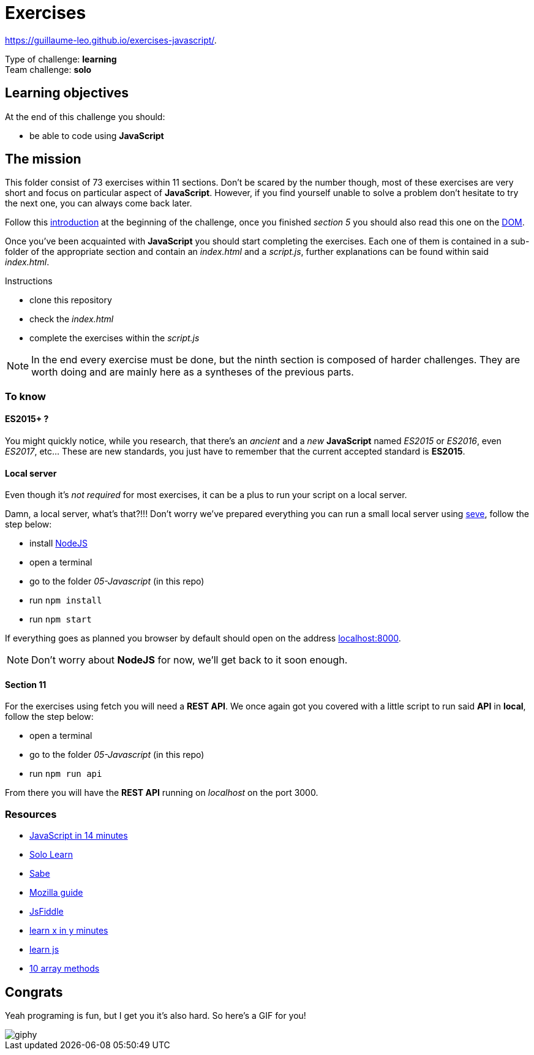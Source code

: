 = Exercises

https://guillaume-leo.github.io/exercises-javascript/. 


// links
:intro: https://docs.google.com/presentation/d/156vrNVBSOSy_YdHRKbaoqXfr3GALC2dtZFbaU-pR5eI/edit#slide=id.g35f391192_04
:dom: https://docs.google.com/presentation/d/1zcucIJ-y8xyT5rjCE5hpPjBWq-RjIBusuXvIygfnqPQ/edit?usp=sharing
:seve: https://github.com/leny/seve

Type of challenge: *learning* +
Team challenge: *solo*


== Learning objectives

At the end of this challenge you should:

* be able to code using *JavaScript*


== The mission

This folder consist of 73 exercises within 11 sections. Don't be scared by the
number though, most of these exercises are very short and focus on particular
aspect of *JavaScript*. However, if you find yourself unable to solve a problem
don't hesitate to try the next one, you can always come back later.

Follow this {intro}[introduction] at the beginning of the challenge, once you
finished _section 5_ you should also read this one on the {dom}[DOM].

Once you've been acquainted with *JavaScript* you should start completing the
exercises. Each one of them is contained in a sub-folder of the appropriate
section and contain an _index.html_ and a _script.js_, further explanations can
be found within said _index.html_.

.Instructions
* clone this repository
* check the _index.html_
* complete the exercises within the _script.js_

NOTE: In the end every exercise must be done, but the ninth section is composed
of harder challenges. They are worth doing and are mainly here as a syntheses of
the previous parts.

=== To know

==== ES2015+ ?

You might quickly notice, while you research, that there's an _ancient_ and a
_new_ *JavaScript* named _ES2015_ or _ES2016_, even _ES2017_, etc... These are
new standards, you just have to remember that the current accepted standard is
*ES2015*.

==== Local server

Even though it's _not required_ for most exercises, it can be a plus to run your
script on a local server.

Damn, a local server, what's that?!!! Don't worry we've prepared everything you
can run a small local server using {seve}[seve], follow the step below:

* install https://nodejs.org/en[NodeJS]
* open a terminal
* go to the folder _05-Javascript_ (in this repo)
* run `npm install`
* run `npm start`

If everything goes as planned you browser by default should open on the address
https://localhost:8000[localhost:8000].

NOTE: Don't worry about *NodeJS* for now, we'll get back to it soon enough.

==== Section 11

For the exercises using fetch you will need a *REST API*. We once again got you
covered with a little script to run said *API* in *local*, follow the step
below:

* open a terminal
* go to the folder _05-Javascript_ (in this repo)
* run `npm run api`

From there you will have the *REST API* running on _localhost_ on the port 3000.

=== Resources

* https://jgthms.com/javascript-in-14-minutes/[JavaScript in 14 minutes]
* https://www.sololearn.com/Course/JavaScript/[Solo Learn]
* https://sabe.io/classes/javascript[Sabe]
* https://developer.mozilla.org/en-US/docs/Web/JavaScript/Guide/Introduction[Mozilla guide]
* https://jsfiddle.net/[JsFiddle]
* https://learnxinyminutes.com/docs/javascript/[learn x in y minutes]
* http://www.learn-js.org/[learn js]
* https://dev.to/frugencefidel/10-javascript-array-methods-you-should-know-4lk3[10 array methods]


== Congrats

Yeah programing is fun, but I get you it's also hard. So here's a GIF for you!

image::https://media.giphy.com/media/xT9DPPqwOCoxi3ASWc/giphy.gif[]
